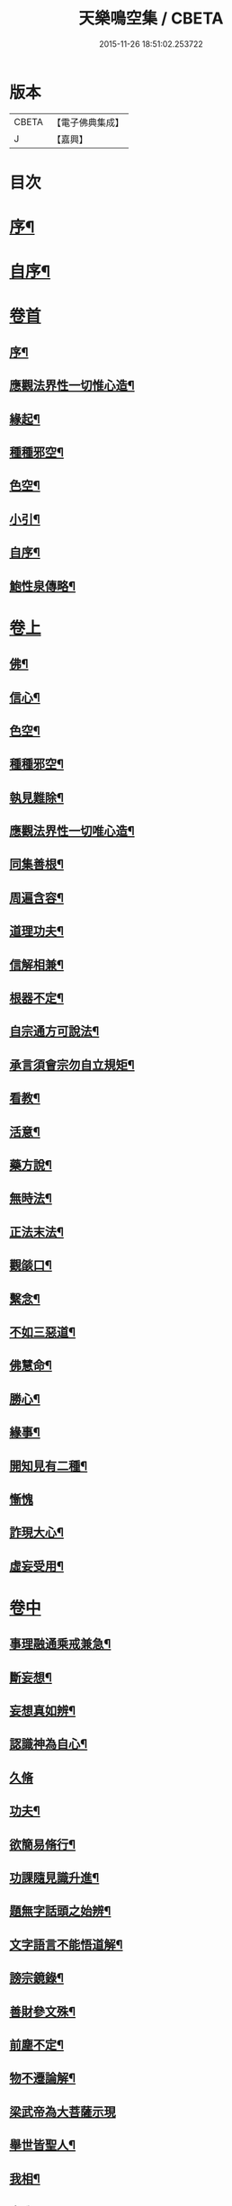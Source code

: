 #+TITLE: 天樂鳴空集 / CBETA
#+DATE: 2015-11-26 18:51:02.253722
* 版本
 |     CBETA|【電子佛典集成】|
 |         J|【嘉興】    |

* 目次
* [[file:KR6q0185_001.txt::001-0469a2][序¶]]
* [[file:KR6q0185_001.txt::0469b11][自序¶]]
* [[file:KR6q0185_001.txt::0469c19][卷首]]
** [[file:KR6q0185_001.txt::0469c20][序¶]]
** [[file:KR6q0185_001.txt::0470c2][應觀法界性一切惟心造¶]]
** [[file:KR6q0185_001.txt::0471a12][緣起¶]]
** [[file:KR6q0185_001.txt::0471b20][種種邪空¶]]
** [[file:KR6q0185_001.txt::0472a2][色空¶]]
** [[file:KR6q0185_001.txt::0472b12][小引¶]]
** [[file:KR6q0185_001.txt::0472c22][自序¶]]
** [[file:KR6q0185_001.txt::0473a12][鮑性泉傳略¶]]
* [[file:KR6q0185_001.txt::0473b1][卷上]]
** [[file:KR6q0185_001.txt::0473b7][佛¶]]
** [[file:KR6q0185_001.txt::0473b27][信心¶]]
** [[file:KR6q0185_001.txt::0473c21][色空¶]]
** [[file:KR6q0185_001.txt::0474b7][種種邪空¶]]
** [[file:KR6q0185_001.txt::0474c5][執見難除¶]]
** [[file:KR6q0185_001.txt::0474c23][應觀法界性一切唯心造¶]]
** [[file:KR6q0185_001.txt::0475b11][同集善根¶]]
** [[file:KR6q0185_001.txt::0475b27][周遍含容¶]]
** [[file:KR6q0185_001.txt::0476a7][道理功夫¶]]
** [[file:KR6q0185_001.txt::0476b11][信解相兼¶]]
** [[file:KR6q0185_001.txt::0476c10][根器不定¶]]
** [[file:KR6q0185_001.txt::0477a10][自宗通方可說法¶]]
** [[file:KR6q0185_001.txt::0477b5][承言須會宗勿自立規矩¶]]
** [[file:KR6q0185_001.txt::0477b24][看教¶]]
** [[file:KR6q0185_001.txt::0477c24][活意¶]]
** [[file:KR6q0185_001.txt::0478a19][藥方說¶]]
** [[file:KR6q0185_001.txt::0478b7][無時法¶]]
** [[file:KR6q0185_001.txt::0478c13][正法末法¶]]
** [[file:KR6q0185_001.txt::0478c27][觀燄口¶]]
** [[file:KR6q0185_001.txt::0479a15][繫念¶]]
** [[file:KR6q0185_001.txt::0479a26][不如三惡道¶]]
** [[file:KR6q0185_001.txt::0479b14][佛慧命¶]]
** [[file:KR6q0185_001.txt::0481a13][勝心¶]]
** [[file:KR6q0185_001.txt::0481a25][緣事¶]]
** [[file:KR6q0185_001.txt::0481b11][開知見有二種¶]]
** [[file:KR6q0185_001.txt::0481b27][慚愧]]
** [[file:KR6q0185_001.txt::0481c12][詐現大心¶]]
** [[file:KR6q0185_001.txt::0481c25][虛妄受用¶]]
* [[file:KR6q0185_002.txt::002-0482c1][卷中]]
** [[file:KR6q0185_002.txt::002-0482c7][事理融通乘戒兼急¶]]
** [[file:KR6q0185_002.txt::0483b7][斷妄想¶]]
** [[file:KR6q0185_002.txt::0483b22][妄想真如辨¶]]
** [[file:KR6q0185_002.txt::0484a25][認識神為自心¶]]
** [[file:KR6q0185_002.txt::0484b27][久脩]]
** [[file:KR6q0185_002.txt::0484c16][功夫¶]]
** [[file:KR6q0185_002.txt::0485a24][欲簡易脩行¶]]
** [[file:KR6q0185_002.txt::0485b9][功課隨見識升進¶]]
** [[file:KR6q0185_002.txt::0485b24][題無字話頭之始辨¶]]
** [[file:KR6q0185_002.txt::0486c16][文字語言不能悟道解¶]]
** [[file:KR6q0185_002.txt::0487a15][謗宗鏡錄¶]]
** [[file:KR6q0185_002.txt::0487b22][善財參文殊¶]]
** [[file:KR6q0185_002.txt::0487c25][前塵不定¶]]
** [[file:KR6q0185_002.txt::0488b3][物不遷論解¶]]
** [[file:KR6q0185_002.txt::0488c27][梁武帝為大菩薩示現]]
** [[file:KR6q0185_002.txt::0489b3][舉世皆聖人¶]]
** [[file:KR6q0185_002.txt::0489c9][我相¶]]
** [[file:KR6q0185_002.txt::0489c20][真我¶]]
** [[file:KR6q0185_002.txt::0490c16][假我¶]]
** [[file:KR6q0185_002.txt::0491a2][消歸自己¶]]
** [[file:KR6q0185_002.txt::0491b9][功德¶]]
** [[file:KR6q0185_002.txt::0492a4][堂堂何處不毘盧凡屬有心皆可悟¶]]
** [[file:KR6q0185_002.txt::0492b11][勇猛¶]]
** [[file:KR6q0185_002.txt::0492b25][偽勇猛¶]]
** [[file:KR6q0185_002.txt::0492c12][魔因¶]]
** [[file:KR6q0185_002.txt::0493a2][見病¶]]
** [[file:KR6q0185_002.txt::0493a22][便是介歇¶]]
** [[file:KR6q0185_002.txt::0493b11][欲通文理¶]]
* [[file:KR6q0185_003.txt::003-0494a1][卷下]]
** [[file:KR6q0185_003.txt::003-0494a7][悟後讀書¶]]
** [[file:KR6q0185_003.txt::003-0494a26][儒釋文理各別執¶]]
** [[file:KR6q0185_003.txt::0494b10][金剛般若¶]]
** [[file:KR6q0185_003.txt::0495c16][希望彌勒下生時解脫執¶]]
** [[file:KR6q0185_003.txt::0496a2][分身佛多執¶]]
** [[file:KR6q0185_003.txt::0496b4][一念變化¶]]
** [[file:KR6q0185_003.txt::0496b17][習氣¶]]
** [[file:KR6q0185_003.txt::0496b25][效驗¶]]
** [[file:KR6q0185_003.txt::0496c11][金剛種子¶]]
** [[file:KR6q0185_003.txt::0497a23][歸無所得¶]]
** [[file:KR6q0185_003.txt::0497b10][生死¶]]
** [[file:KR6q0185_003.txt::0497b24][大舜浚井法¶]]
** [[file:KR6q0185_003.txt::0497c15][返照回光¶]]
** [[file:KR6q0185_003.txt::0497c22][透脫¶]]
** [[file:KR6q0185_003.txt::0498a8][融通¶]]
** [[file:KR6q0185_003.txt::0498a18][說法¶]]
** [[file:KR6q0185_003.txt::0498b8][執默然無說¶]]
** [[file:KR6q0185_003.txt::0498b17][煩惱即菩提¶]]
** [[file:KR6q0185_003.txt::0498c22][辯真偽¶]]
** [[file:KR6q0185_003.txt::0499a2][諸經各稱第一¶]]
** [[file:KR6q0185_003.txt::0499a13][藏公喻法¶]]
** [[file:KR6q0185_003.txt::0499a21][念佛法門¶]]
** [[file:KR6q0185_003.txt::0499b8][轉物¶]]
** [[file:KR6q0185_003.txt::0499b23][宗教¶]]
** [[file:KR6q0185_003.txt::0499c13][無明¶]]
** [[file:KR6q0185_003.txt::0500a8][證¶]]
** [[file:KR6q0185_003.txt::0500a22][情與無情共一體¶]]
** [[file:KR6q0185_003.txt::0500b22][因果¶]]
** [[file:KR6q0185_003.txt::0500c21][國土¶]]
* 卷
** [[file:KR6q0185_001.txt][天樂鳴空集 1]]
** [[file:KR6q0185_002.txt][天樂鳴空集 2]]
** [[file:KR6q0185_003.txt][天樂鳴空集 3]]

